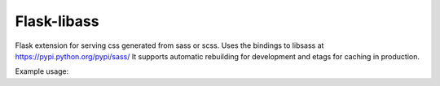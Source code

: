 Flask-libass
------------

Flask extension for serving css generated from sass or scss.
Uses the bindings to libsass at https://pypi.python.org/pypi/sass/
It supports automatic rebuilding for development and etags for caching in production.

Example usage:

.. code:: python
    app = Flask(__main__)

    Sass(
        {'main': 'assets/scss/main.scss'}, app,
        url_path='/static/css/',
        include_paths=[
            pkg_resources.resource_filename('other.module', 'assets/scss'),
        ]
    )
